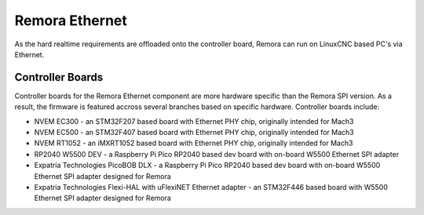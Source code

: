 Remora Ethernet
========

As the hard realtime requirements are offloaded onto the controller board, Remora can run on LinuxCNC based PC's via Ethernet.


Controller Boards
------------

Controller boards for the Remora Ethernet component are more hardware specific than the Remora SPI version. As a result, the firmware is featured accross several branches based on specific hardware. Controller boards  include:

* NVEM EC300 - an STM32F207 based board with Ethernet PHY chip, originally intended for Mach3
* NVEM EC500 - an STM32F407 based board with Ethernet PHY chip, originally intended for Mach3
* NVEM RT1052 - an iMXRT1052 based board with Ethernet PHY chip, originally intended for Mach3
* RP2040 W5500 DEV - a Raspberry Pi Pico RP2040 based dev board with on-board W5500 Ethernet SPI adapter
* Expatria Technologies PicoBOB DLX - a Raspberry Pi Pico RP2040 based dev board with on-board W5500 Ethernet SPI adapter designed for Remora
* Expatria Technologies  Flexi-HAL with uFlexiNET Ethernet adapter - an STM32F446 based board with W5500 Ethernet SPI adapter designed for Remora




